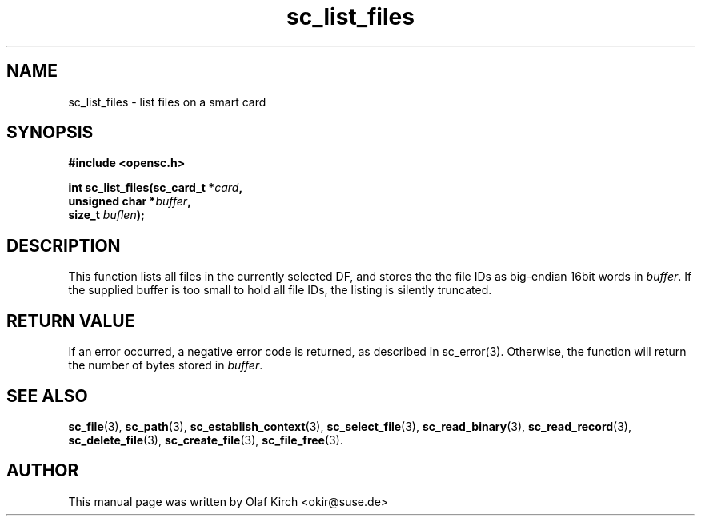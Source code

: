 .TH sc_list_files 3 "April 2003" "OpenSC Programmer's Manual
.SH NAME
sc_list_files \- list files on a smart card
.SH SYNOPSIS
.nf
.B #include <opensc.h>
.sp
.BI "int sc_list_files(sc_card_t *" card ",
.BI "                  unsigned char *" buffer ",
.BI "                  size_t " buflen ");
.fi
.SH DESCRIPTION
This function lists all files in the currently selected DF,
and stores the the file IDs as big-endian 16bit words
in \fIbuffer\fP. If the supplied buffer is too small to
hold all file IDs, the listing is silently truncated.
.PP
.SH RETURN VALUE
If an error occurred, a negative error code is returned, as described
in \fbsc_error\fP(3). Otherwise, the function will return the
number of bytes stored in \fIbuffer\fP.
.SH SEE ALSO
.BR sc_file (3),
.BR sc_path (3),
.BR sc_establish_context (3),
.BR sc_select_file (3),
.BR sc_read_binary (3),
.BR sc_read_record (3),
.BR sc_delete_file (3),
.BR sc_create_file (3),
.BR sc_file_free (3).
.SH AUTHOR
This manual page was written by Olaf Kirch <okir@suse.de>
